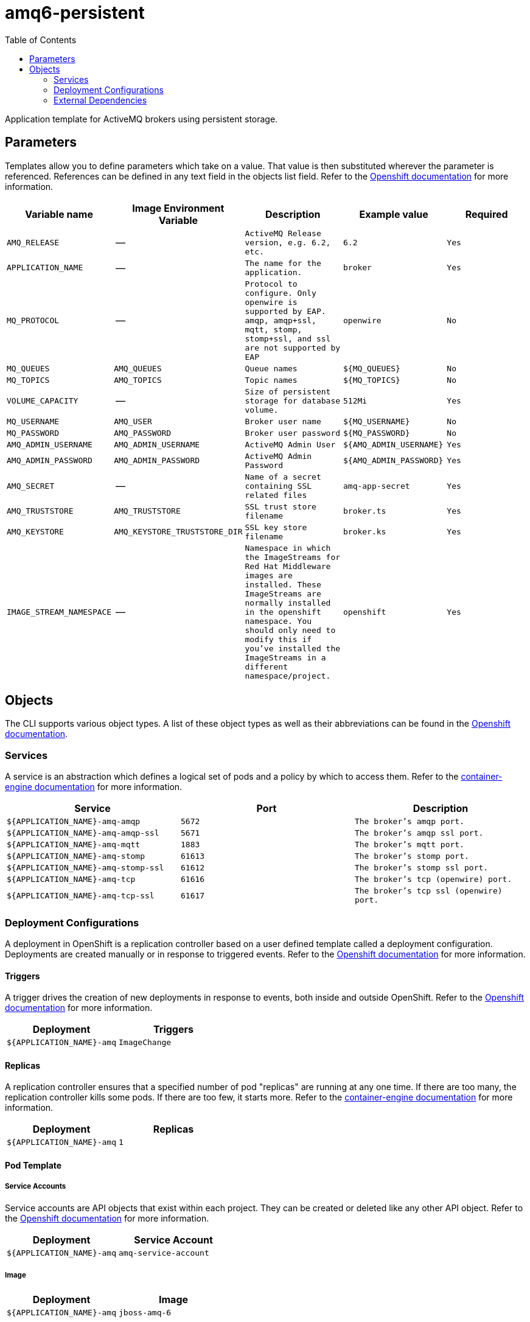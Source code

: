 ////
    AUTOGENERATED FILE - this file was generated via ./gen_template_docs.py.
    Changes to .adoc or HTML files may be overwritten! Please change the
    generator or the input template (./*.in)
////

= amq6-persistent
:toc:

Application template for ActiveMQ brokers using persistent storage.


== Parameters

Templates allow you to define parameters which take on a value. That value is then substituted wherever the parameter is referenced.
References can be defined in any text field in the objects list field. Refer to the
https://docs.openshift.org/latest/architecture/core_concepts/templates.html#parameters[Openshift documentation] for more information.

|=======================================================================
|Variable name |Image Environment Variable |Description |Example value |Required

| `AMQ_RELEASE`  |  --  |  `ActiveMQ Release version, e.g. 6.2, etc.`  |  `6.2`  |  `Yes` 
| `APPLICATION_NAME`  |  --  |  `The name for the application.`  |  `broker`  |  `Yes` 
| `MQ_PROTOCOL`  |  --  |  `Protocol to configure.  Only openwire is supported by EAP.  amqp, amqp+ssl, mqtt, stomp, stomp+ssl, and ssl are not supported by EAP`  |  `openwire`  |  `No` 
| `MQ_QUEUES`  |  `AMQ_QUEUES`  |  `Queue names`  |  `${MQ_QUEUES}`  |  `No` 
| `MQ_TOPICS`  |  `AMQ_TOPICS`  |  `Topic names`  |  `${MQ_TOPICS}`  |  `No` 
| `VOLUME_CAPACITY`  |  --  |  `Size of persistent storage for database volume.`  |  `512Mi`  |  `Yes` 
| `MQ_USERNAME`  |  `AMQ_USER`  |  `Broker user name`  |  `${MQ_USERNAME}`  |  `No` 
| `MQ_PASSWORD`  |  `AMQ_PASSWORD`  |  `Broker user password`  |  `${MQ_PASSWORD}`  |  `No` 
| `AMQ_ADMIN_USERNAME`  |  `AMQ_ADMIN_USERNAME`  |  `ActiveMQ Admin User`  |  `${AMQ_ADMIN_USERNAME}`  |  `Yes` 
| `AMQ_ADMIN_PASSWORD`  |  `AMQ_ADMIN_PASSWORD`  |  `ActiveMQ Admin Password`  |  `${AMQ_ADMIN_PASSWORD}`  |  `Yes` 
| `AMQ_SECRET`  |  --  |  `Name of a secret containing SSL related files`  |  `amq-app-secret`  |  `Yes` 
| `AMQ_TRUSTSTORE`  |  `AMQ_TRUSTSTORE`  |  `SSL trust store filename`  |  `broker.ts`  |  `Yes` 
| `AMQ_KEYSTORE`  |  `AMQ_KEYSTORE_TRUSTSTORE_DIR`  |  `SSL key store filename`  |  `broker.ks`  |  `Yes` 
| `IMAGE_STREAM_NAMESPACE`  |  --  |  `Namespace in which the ImageStreams for Red Hat Middleware images are installed. These ImageStreams are normally installed in the openshift namespace. You should only need to modify this if you've installed the ImageStreams in a different namespace/project.`  |  `openshift`  |  `Yes` 
|=======================================================================



== Objects

The CLI supports various object types. A list of these object types as well as their abbreviations
can be found in the https://docs.openshift.org/latest/cli_reference/basic_cli_operations.html#object-types[Openshift documentation].


=== Services

A service is an abstraction which defines a logical set of pods and a policy by which to access them. Refer to the
https://cloud.google.com/container-engine/docs/services/[container-engine documentation] for more information.

|=============
|Service        |Port  | Description

| `${APPLICATION_NAME}-amq-amqp`  |  `5672`  |  `The broker's amqp port.` 
| `${APPLICATION_NAME}-amq-amqp-ssl`  |  `5671`  |  `The broker's amqp ssl port.` 
| `${APPLICATION_NAME}-amq-mqtt`  |  `1883`  |  `The broker's mqtt port.` 
| `${APPLICATION_NAME}-amq-stomp`  |  `61613`  |  `The broker's stomp port.` 
| `${APPLICATION_NAME}-amq-stomp-ssl`  |  `61612`  |  `The broker's stomp ssl port.` 
| `${APPLICATION_NAME}-amq-tcp`  |  `61616`  |  `The broker's tcp (openwire) port.` 
| `${APPLICATION_NAME}-amq-tcp-ssl`  |  `61617`  |  `The broker's tcp ssl (openwire) port.` 
|=============






=== Deployment Configurations

A deployment in OpenShift is a replication controller based on a user defined template called a deployment configuration. Deployments are created manually or in response to triggered events.
Refer to the https://docs.openshift.com/enterprise/3.0/dev_guide/deployments.html#creating-a-deployment-configuration[Openshift documentation] for more information.


==== Triggers

A trigger drives the creation of new deployments in response to events, both inside and outside OpenShift. Refer to the
https://access.redhat.com/beta/documentation/en/openshift-enterprise-30-developer-guide#triggers[Openshift documentation] for more information.

|============
|Deployment | Triggers

| `${APPLICATION_NAME}-amq`  |  `ImageChange` 
|============



==== Replicas

A replication controller ensures that a specified number of pod "replicas" are running at any one time.
If there are too many, the replication controller kills some pods. If there are too few, it starts more.
Refer to the https://cloud.google.com/container-engine/docs/replicationcontrollers/[container-engine documentation]
for more information.

|============
|Deployment | Replicas

| `${APPLICATION_NAME}-amq`  |  `1` 
|============


==== Pod Template


===== Service Accounts

Service accounts are API objects that exist within each project. They can be created or deleted like any other API object. Refer to the
https://docs.openshift.com/enterprise/3.0/dev_guide/service_accounts.html#managing-service-accounts[Openshift documentation] for more
information.

|============
|Deployment | Service Account

| `${APPLICATION_NAME}-amq`  |  `amq-service-account` 
|============



===== Image

|============
|Deployment | Image

| `${APPLICATION_NAME}-amq`  |  `jboss-amq-6` 
|============



===== Readiness Probe


.${APPLICATION_NAME}-amq
----
/bin/bash -c curl -s -L -u ${AMQ_ADMIN_USERNAME}:${AMQ_ADMIN_PASSWORD} 'http://localhost:8161/hawtio/jolokia/read/org.apache.activemq:type=Broker,brokerName=*,service=Health/CurrentStatus' | grep -q '"CurrentStatus" *: *"Good"'
----




===== Exposed Ports

|=============
|Deployments | Name  | Port  | Protocol

.7+| `${APPLICATION_NAME}-amq`
| `amqp`  |  `5672`  |  `TCP` 
| `amqp-ssl`  |  `5671`  |  `TCP` 
| `mqtt`  |  `1883`  |  `TCP` 
| `stomp`  |  `61613`  |  `TCP` 
| `stomp-ssl`  |  `61612`  |  `TCP` 
| `tcp`  |  `61616`  |  `TCP` 
| `tcp-ssl`  |  `61617`  |  `TCP` 
|=============



===== Image Environment Variables

|=======================================================================
|Deployment |Variable name |Description |Example value

.10+| `${APPLICATION_NAME}-amq`
| `AMQ_USER`  |  `Broker user name`  |  `${MQ_USERNAME}` 
| `AMQ_PASSWORD`  |  `Broker user password`  |  `${MQ_PASSWORD}` 
| `AMQ_TRANSPORTS`  |  --  |  `${MQ_TRANSPORTS}` 
| `AMQ_QUEUES`  |  `Queue names`  |  `${MQ_QUEUES}` 
| `AMQ_TOPICS`  |  `Topic names`  |  `${MQ_TOPICS}` 
| `AMQ_ADMIN_USERNAME`  |  `ActiveMQ Admin User`  |  `${AMQ_ADMIN_USERNAME}` 
| `AMQ_ADMIN_PASSWORD`  |  `ActiveMQ Admin Password`  |  `${AMQ_ADMIN_PASSWORD}` 
| `AMQ_KEYSTORE_TRUSTSTORE_DIR`  |  `SSL key store filename`  |  `/etc/amq-secret-volume` 
| `AMQ_TRUSTSTORE`  |  `SSL trust store filename`  |  `${AMQ_TRUSTSTORE}` 
| `AMQ_KEYSTORE`  |  `SSL key store filename`  |  `${AMQ_KEYSTORE}` 
|=======================================================================



=====  Volumes

|=============
|Deployment |Name  | mountPath | Purpose | readOnly 

| `${APPLICATION_NAME}-amq`  |  `broker-secret-volume`  |  `/etc/amq-secret-volume`  |  `ssl certs`  |  `True` 
|=============


=== External Dependencies


==== Volume Claims

A `PersistentVolume` object is a storage resource in an OpenShift cluster. Storage is provisioned by an administrator
by creating `PersistentVolume` objects from sources such as GCE Persistent Disks, AWS Elastic Block Stores (EBS), and NFS mounts.
Refer to the https://docs.openshift.com/enterprise/3.0/dev_guide/persistent_volumes.html#overview[Openshift documentation] for
more information.

|=============
|Name | Access Mode

| `${APPLICATION_NAME}-amq-claim`  |  `ReadWriteOnce` 
|=============




==== Secrets

This template requires link:../secrets/amq-app-secret.adoc[amq-app-secret.json]
to be installed for the application to run.




